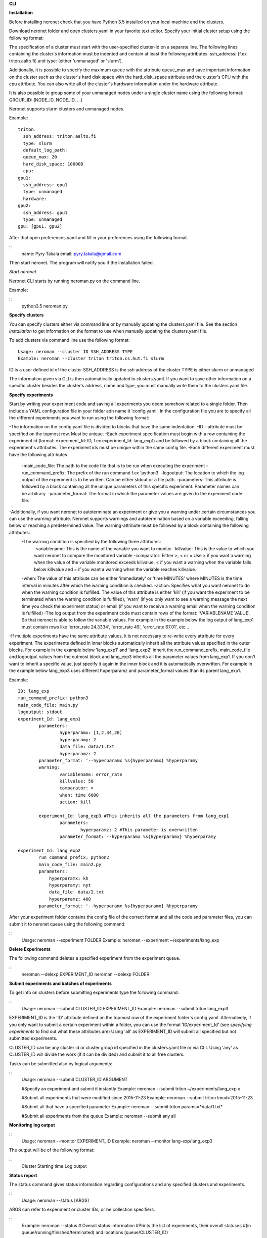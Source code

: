 **CLI**

**Installation**

Before installing neronet check that you have Python 3.5 installed on your local machine and the clusters.

Download neronet folder
and open clusters.yaml in your favorite text editor.
Specify your initial cluster setup using the following format:

The specification of a cluster must start with the user-specified cluster-id 
on a separate line. The following lines containing the cluster's information
must be indented and contain at least the following attributes:
ssh_address: (f.ex  triton.aalto.fi) and type: (either 'unmanaged' or 'slurm').

Additionally, it is possible to specify the maximum queue with the attribute
queue_max and save important information on the cluster such as the cluster's 
hard disk space with the hard_disk_space attribute and the cluster's
CPU with the cpu attribute. You can also write all of the cluster's hardware information
under the hardware attribute.

It is also possible to group some of your unmanaged nodes under a single cluster name
using the following format: GROUP_ID: (NODE_ID, NODE_ID, ...)

Neronet supports slurm clusters and unmanaged nodes.

Example:
::
	triton:
	  ssh_address: triton.aalto.fi
	  type: slurm  
	  default_log_path:
	  queue_max: 20
	  hard_disk_space: 1000GB
	  cpu: 
	gpu1:
	  ssh_address: gpu1
	  type: unmanaged
	  hardware: 
	gpu2:
	  ssh_address: gpu1
	  type: unmanaged
	gpu: [gpu1, gpu2]


After that open preferences.yaml and fill in your preferences using the following format.

::
	name: Pyry Takala
	email: pyry.takala@gmail.com


Then start neronet. The program will notify you if the installation failed. 

*Start neronet*

Neronet CLI starts by running neroman.py on the command line.

Example:

::
	python3.5 neroman.py


**Specify clusters**

You can specify clusters either via command line or by manually updating
the clusters.yaml file. See the section *Installation* to get information
on the format to use when manually updating the clusters.yaml file.

To add clusters via command line use the following format:
::
	Usage: neroman --cluster ID SSH_ADDRESS TYPE
	Example: neroman --cluster triton triton.cs.hut.fi slurm


ID is a user defined id of the cluster
SSH_ADDRESS is the ssh address of the cluster
TYPE is either slurm or unmanaged

The information given via CLI is then automatically updated to clusters.yaml.
If you want to save other information on a specific cluster besides the cluster's
address, name and type, you must manually write them to the clusters.yaml file.

**Specify experiments**

Start by writing your experiment code and saving all experiments you deem somehow
related to a single folder. Then include a YAML configuration file in your folder
adn name it 'config.yaml'. In the configuration file you are to specify all the
different experiments you want to run using the following format:


-The information on the config.yaml file is divided to blocks that have the same indentation.
-ID - attribute must be specified on the topmost row. Must be unique.
-Each experiment specification must begin with a row containing the experiment id (format: experiment_Id: ID, f.ex experiment_Id: lang_exp1) and be followed by a block containing all the experiment's attributes. The experiment ids must be unique within the same config file.
-Each different experiment must have the following attributes
	-main_code_file: The path to the code file that is to be run when executing the experiment
	-run_command_prefix: The prefix of the run command f.ex 'python3'
	-logoutput: The location to which the log output of the experiment is to be written. Can be either stdout or a file path.
	-parameters: This attribute is followed by a block containing all the unique parameters of this specific experiment. Parameter names can be arbitrary.
	-parameter_format: The format in which the parameter values are given to the experiment code file.
-Additionally, if you want neronet to autoterminate an experiment or give you a warning under certain circumstances you can use the warning-attribute. Neronet supports warnings and autotermination based on a variable exceeding, falling below or reaching a predetermined value. The warning-attribute must be followed by a block containing the following attributes:
 	-The warning condition is specified by the following three attributes:
	 	-variablename: This is the name of the variable you want to monitor
	 	-killvalue: This is the value to which you want neronet to compare the monitored variable
	 	-comparator: Either >, < or = Use > if you want a warning when the value of the variable monitored exceeds killvalue, < if you want a warning when the variable falls below killvalue and = if you want a warning when the variable reaches killvalue.
 	-when: The value of this attribute can be either 'immediately' or 'time MINUTES' where MINUTES is the time interval in minutes after which the warning condition is checked.
 	-action: Specifies what you want neronet to do when the warning condition is fulfilled. The value of this attribute is either 'kill' (if you want the experiment to be terminated when the warning condition is fulfilled), 'warn' (if you only want to see a warning message the next time you check the experiment status) or email (if you want to receive a warning email when the warning condition is fulfilled)
 	-The log output from the experiment code must contain rows of the format: 'VARIABLENAME VALUE'. So that neronet is able to follow the variable values. For example in the example below the log output of lang_exp1 must contain rows like 'error_rate 24.3334', 'error_rate 49', 'error_rate 67.01', etc...
-If multiple experiments have the same attribute values, it is not necessary to re-write every attribute for every experiment. The experiments defined in inner blocks automatically inherit all the attribute values specified in the outer blocks. For example in the example below 'lang_exp1' and 'lang_exp2' inherit the run_command_prefix, main_code_file and logoutput values from the outmost block and lang_exp3 inherits all the parameter values from lang_exp1. If you don't want to inherit a specific value, just specify it again in the inner block and it is automatically overwritten. For example in the example below lang_exp3 uses different huperparamz and parameter_format values than its parent lang_exp1.

Example:
::
	ID: lang_exp
	run_command_prefix: python3
	main_code_file: main.py
	logoutput: stdout
	experiment_Id: lang_exp1
		parameters:
			hyperparamx: [1,2,34,20]
			hyperparamy: 2
			data_file: data/1.txt
			hyperparamz: 2
		parameter_format: '--hyperparamx %s{hyperparamx} %hyperparamy
		warning:
			variablename: error_rate
			killvalue: 50
			comparator: >
			when: time 6000
			action: kill

		experiment_Id: lang_exp3 #This inherits all the parameters from lang_exp1
			parameters:
				hyperparamz: 2 #This parameter is overwritten
			parameter_format: --hyperparamx %s{hyperparamx} %hyperparamy

	experiment_Id: lang_exp2
		run_command_prefix: python2
		main_code_file: main2.py
		parameters:
		    hyperparamx: kh
		    hyperparamy: nyt
		    data_file: data/2.txt
		    hyperparamz: 400
		parameter_format: '--hyperparamx %s{hyperparamx} %hyperparamy


After your experiment folder contains the config file of the correct
format and all the code and parameter files, you can submit it to neronet
queue using the following command:

::
	Usage: neroman --experiment FOLDER
	Example: neroman --experiment ~/experiments/lang_exp


**Delete Experiments**

The following command deletes a specified experiment from the experiment queue.

::
	neroman --delexp EXPERIMENT_ID
	neroman --delexp FOLDER


**Submit experiments and batches of experiments**

To get info on clusters before submitting experiments type the following command:

::
	Usage: neroman --submit CLUSTER_ID EXPERIMENT_ID
	Example: neroman --submit triton lang_exp3


EXPERIMENT_ID is the 'ID' attribute defined on the topmost row of the experiment folder's config.yaml. Alternatively, if you only want to submit a certain experiment within a folder, you can use the format 'ID/experiment_Id' (see *specifying experiments* to find out what these attributes are)
Using 'all' as EXPERIMENT_ID will submit all specified but not submitted experiments.

CLUSTER_ID can be any cluster id or cluster group id specified in the clusters.yaml file or via CLI.
Using 'any' as CLUSTER_ID will divide the work (if it can be divided) and submit it to all free clusters.

Tasks can be submitted also by logical arguments:

::
	Usage: neroman --submit CLUSTER_ID ARGUMENT

	#Specify an experiment and submit it instantly
	Example: neroman --submit triton ~/experiments/lang_exp x

	#Submit all experiments that were modified since 2015-11-23
	Example: neroman --submit triton tmod>2015-11-23

	#Submit all that have a specified parameter
	Example: neroman --submit triton params=*data/1.txt*

	#Submit all experiments from the queue
	Example: neroman --submit any all


**Monitoring log output**

::
	Usage: neroman --monitor EXPERIMENT_ID
	Example: neroman --monitor lang-exp/lang_exp3


The output will be of the following format:

::
	Cluster
	Starting time
	Log output

**Status report**

The status command gives status information regarding configurations and any
specified clusters and experiments.

::
	Usage: neroman --status [ARGS]


ARGS can refer to experiment or cluster IDs, or be collection specifiers.

::
	Example: neroman --status # Overall status information
	#Prints the list of experiments, their overall statuses
	#(in queue/running/finished/terminated) and locations (queue/CLUSTER_ID)

	Example: neroman --status lang_exp/lang_exp3 # experiment status
	#Prints the experiment's parameters, times when the experiment was specified,
	#whether the experiment is in the queue, running, finished and/or terminated
	#and where the experiment is running if it is running
	#If the experiment is finished this also prints the experiment's final output.

	Example: neroman --status 'tsub>yesterday' # collection status
	#Prints the list of experiments specified since yesterday and their overall
	statuses (in the queue/running/finished/terminated)) and locations (queue/CLUSTER_ID)

	Example: neroman --status queue # all the experiments in the queue
	#Prints a list of experiments not submitted to any cluster and the
	#times when they were specified.

	Example: neroman --status triton # cluster status
	#Prints the list of experiments running in the given cluster and their starting times

	Example: neroman --status clusters # all cluster's statuses


**GUI**

**Installation**

**Specify clusters**

**Specify experiments**

**Submit experiments unmanaged**

**Submit experiments slurm**

**Submit batches of experiments**

**Monitoring log output**

**Experiment status report**

**Collection status report**

**Neronet status report**

**Backup**

